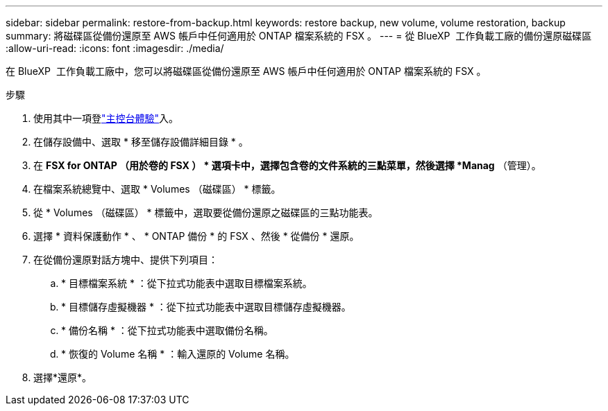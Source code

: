 ---
sidebar: sidebar 
permalink: restore-from-backup.html 
keywords: restore backup, new volume, volume restoration, backup 
summary: 將磁碟區從備份還原至 AWS 帳戶中任何適用於 ONTAP 檔案系統的 FSX 。 
---
= 從 BlueXP  工作負載工廠的備份還原磁碟區
:allow-uri-read: 
:icons: font
:imagesdir: ./media/


[role="lead"]
在 BlueXP  工作負載工廠中，您可以將磁碟區從備份還原至 AWS 帳戶中任何適用於 ONTAP 檔案系統的 FSX 。

.步驟
. 使用其中一項登link:https://docs.netapp.com/us-en/workload-setup-admin/console-experiences.html["主控台體驗"^]入。
. 在儲存設備中、選取 * 移至儲存設備詳細目錄 * 。
. 在 *FSX for ONTAP （用於卷的 FSX ） * 選項卡中，選擇包含卷的文件系統的三點菜單，然後選擇 *Manag* （管理）。
. 在檔案系統總覽中、選取 * Volumes （磁碟區） * 標籤。
. 從 * Volumes （磁碟區） * 標籤中，選取要從備份還原之磁碟區的三點功能表。
. 選擇 * 資料保護動作 * 、 * ONTAP 備份 * 的 FSX 、然後 * 從備份 * 還原。
. 在從備份還原對話方塊中、提供下列項目：
+
.. * 目標檔案系統 * ：從下拉式功能表中選取目標檔案系統。
.. * 目標儲存虛擬機器 * ：從下拉式功能表中選取目標儲存虛擬機器。
.. * 備份名稱 * ：從下拉式功能表中選取備份名稱。
.. * 恢復的 Volume 名稱 * ：輸入還原的 Volume 名稱。


. 選擇*還原*。

